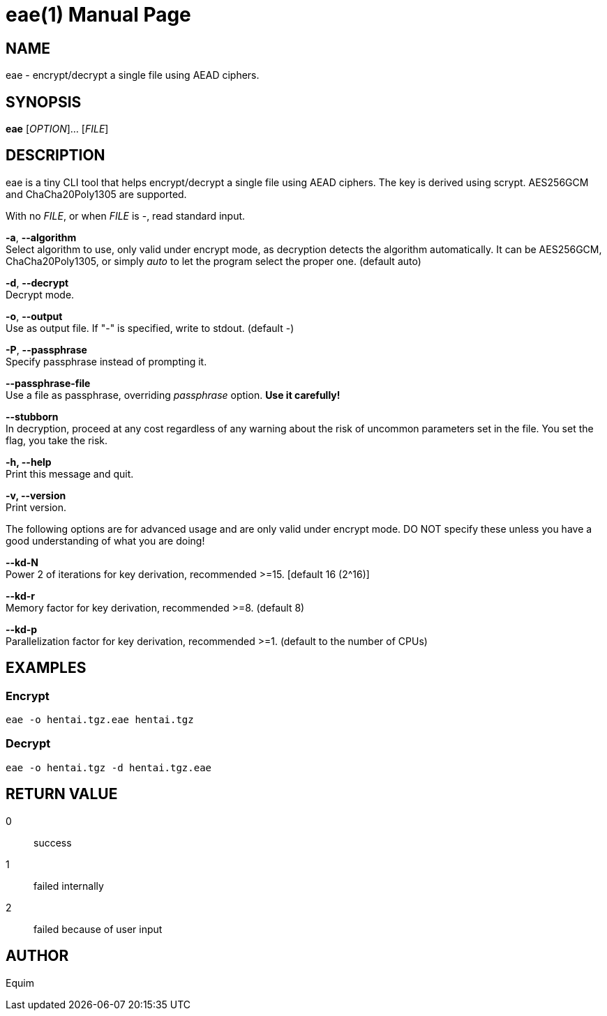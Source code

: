= eae(1)
:doctype: manpage
:man manual: User Commands

== NAME
eae - encrypt/decrypt a single file using AEAD ciphers.

== SYNOPSIS
*eae* [__OPTION__]... [__FILE__]

== DESCRIPTION
eae is a tiny CLI tool that helps encrypt/decrypt a single file using AEAD ciphers. The key is derived using scrypt. AES256GCM and ChaCha20Poly1305 are supported.

With no __FILE__, or when __FILE__ is -, read standard input.

*-a*, *--algorithm* +
    Select algorithm to use, only valid under encrypt mode, as decryption
    detects the algorithm automatically. It can be AES256GCM, ChaCha20Poly1305,
    or simply _auto_ to let the program select the proper one.
    (default auto)

*-d*, *--decrypt* +
    Decrypt mode.

*-o*, *--output* +
    Use as output file. If "-" is specified, write to stdout.
    (default -)

*-P*, *--passphrase* +
    Specify passphrase instead of prompting it.

*--passphrase-file* +
    Use a file as passphrase, overriding _passphrase_ option. *Use it carefully!*

*--stubborn* +
    In decryption, proceed at any cost regardless of any warning about the
    risk of uncommon parameters set in the file.
    You set the flag, you take the risk.

*-h, --help* +
    Print this message and quit.

*-v, --version* +
    Print version.

The following options are for advanced usage and are only valid under encrypt
mode. DO NOT specify these unless you have a good understanding of what you are
doing!

*--kd-N* +
    Power 2 of iterations for key derivation, recommended >=15.
    [default 16 (2^16)]

*--kd-r* +
    Memory factor for key derivation, recommended >=8.
    (default 8)

*--kd-p* +
    Parallelization factor for key derivation, recommended >=1.
    (default to the number of CPUs)

== EXAMPLES
=== Encrypt
  eae -o hentai.tgz.eae hentai.tgz

=== Decrypt
  eae -o hentai.tgz -d hentai.tgz.eae

== RETURN VALUE
0:: success
1:: failed internally
2:: failed because of user input

== AUTHOR
Equim
